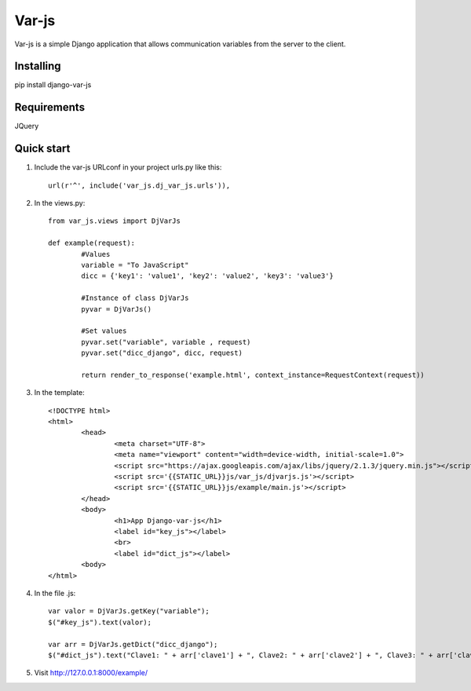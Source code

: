 Var-js
======

Var-js is a simple Django application that allows communication 
variables from the server to the client.

Installing
----------

pip install django-var-js

Requirements
-----------

JQuery

Quick start
-----------

1. Include the var-js URLconf in your project urls.py like this::

	url(r'^', include('var_js.dj_var_js.urls')),
	
2. In the views.py::
	
	from var_js.views import DjVarJs

	def example(request):
		#Values
		variable = "To JavaScript"
		dicc = {'key1': 'value1', 'key2': 'value2', 'key3': 'value3'}
		
		#Instance of class DjVarJs
		pyvar = DjVarJs()

		#Set values 
		pyvar.set("variable", variable , request)
		pyvar.set("dicc_django", dicc, request)

		return render_to_response('example.html', context_instance=RequestContext(request))

3. In the template::
	
	<!DOCTYPE html>
	<html>
		<head>
			<meta charset="UTF-8">
			<meta name="viewport" content="width=device-width, initial-scale=1.0">
			<script src="https://ajax.googleapis.com/ajax/libs/jquery/2.1.3/jquery.min.js"></script>
			<script src='{{STATIC_URL}}js/var_js/djvarjs.js'></script>
			<script src='{{STATIC_URL}}js/example/main.js'></script>
		</head>
		<body>
			<h1>App Django-var-js</h1>
			<label id="key_js"></label>
			<br>
			<label id="dict_js"></label>
		<body>
 	</html>

4. In the file .js::

	var valor = DjVarJs.getKey("variable");
	$("#key_js").text(valor);

	var arr = DjVarJs.getDict("dicc_django");
	$("#dict_js").text("Clave1: " + arr['clave1'] + ", Clave2: " + arr['clave2'] + ", Clave3: " + arr['clave3']);

5. Visit http://127.0.0.1:8000/example/
